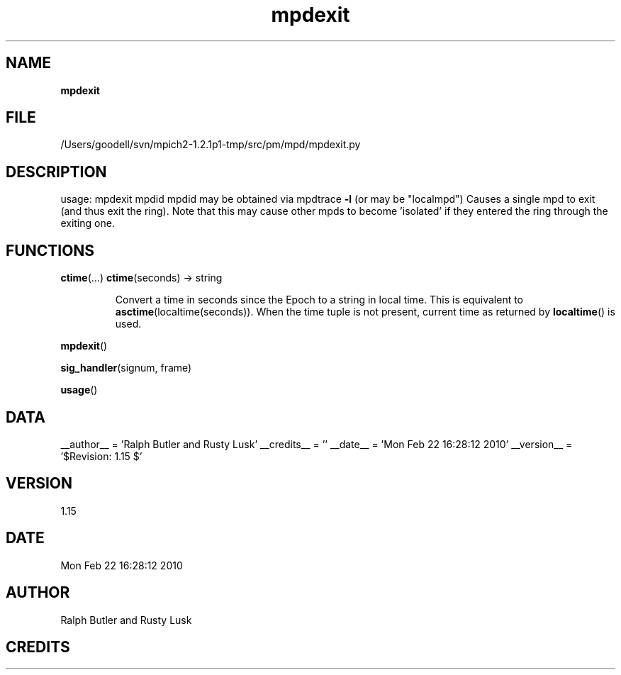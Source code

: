 ." Text automatically generated by txt2man
.TH mpdexit 1 "22 February 2010" "" "mpd cmds"
.RS
.SH NAME
\fBmpdexit
\fB
.SH FILE
/Users/goodell/svn/mpich2-1.2.1p1-tmp/src/pm/mpd/mpdexit.py
.SH DESCRIPTION
usage: mpdexit mpdid
mpdid may be obtained via mpdtrace \fB-l\fP (or may be "localmpd")
Causes a single mpd to exit (and thus exit the ring).
Note that this may cause other mpds to become 'isolated' if they
entered the ring through the exiting one.
.SH FUNCTIONS
\fBctime\fP(\.\.\.)
\fBctime\fP(seconds) -> string
.RS
.PP
Convert a time in seconds since the Epoch to a string in local time.
This is equivalent to \fBasctime\fP(localtime(seconds)). When the time tuple is
not present, current time as returned by \fBlocaltime\fP() is used.
.RE
.PP
\fBmpdexit\fP()
.PP
\fBsig_handler\fP(signum, frame)
.PP
\fBusage\fP()
.SH DATA
__author__ = 'Ralph Butler and Rusty Lusk'
__credits__ = ''
__date__ = 'Mon Feb 22 16:28:12 2010'
__version__ = '$Revision: 1.15 $'
.SH VERSION
1.15
.SH DATE
Mon Feb 22 16:28:12 2010
.SH AUTHOR
Ralph Butler and Rusty Lusk
.SH CREDITS



